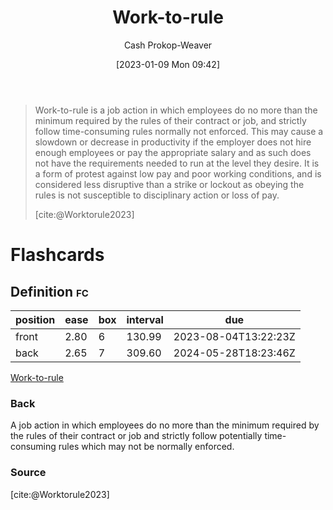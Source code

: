 :PROPERTIES:
:ID:       83d72898-e7df-48d7-9cbc-6c0f99096b2f
:LAST_MODIFIED: [2023-07-23 Sun 21:04]
:END:
#+title: Work-to-rule
#+hugo_custom_front_matter: :slug "83d72898-e7df-48d7-9cbc-6c0f99096b2f"
#+author: Cash Prokop-Weaver
#+date: [2023-01-09 Mon 09:42]
#+filetags: :concept:

#+begin_quote
Work-to-rule is a job action in which employees do no more than the minimum required by the rules of their contract or job, and strictly follow time-consuming rules normally not enforced. This may cause a slowdown or decrease in productivity if the employer does not hire enough employees or pay the appropriate salary and as such does not have the requirements needed to run at the level they desire. It is a form of protest against low pay and poor working conditions, and is considered less disruptive than a strike or lockout as obeying the rules is not susceptible to disciplinary action or loss of pay.

[cite:@Worktorule2023]
#+end_quote
* Flashcards
** Definition :fc:
:PROPERTIES:
:CREATED: [2023-01-09 Mon 09:44]
:FC_CREATED: 2023-01-09T17:45:44Z
:FC_TYPE:  double
:ID:       80186d52-7e82-4b9e-821e-4dd8afac05bc
:END:
:REVIEW_DATA:
| position | ease | box | interval | due                  |
|----------+------+-----+----------+----------------------|
| front    | 2.80 |   6 |   130.99 | 2023-08-04T13:22:23Z |
| back     | 2.65 |   7 |   309.60 | 2024-05-28T18:23:46Z |
:END:

[[id:83d72898-e7df-48d7-9cbc-6c0f99096b2f][Work-to-rule]]

*** Back
A job action in which employees do no more than the minimum required by the rules of their contract or job and strictly follow potentially time-consuming rules which may not be normally enforced.
*** Source
[cite:@Worktorule2023]
#+print_bibliography: